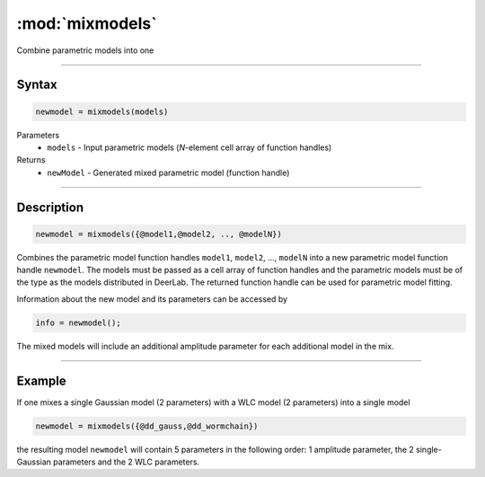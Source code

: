 .. highlight:: matlab
.. _mixmodels:


***********************
:mod:`mixmodels`
***********************

Combine parametric models into one

-----------------------------



Syntax
=========================================

.. code-block:: matlab

    newmodel = mixmodels(models)



Parameters
    *   ``models`` - Input parametric models (*N*-element cell array of function handles)

Returns
    *   ``newModel`` - Generated mixed parametric model (function handle)

-----------------------------



Description
=========================================

.. code-block:: matlab

            newmodel = mixmodels({@model1,@model2, .., @modelN})

Combines the parametric model function handles ``model1``, ``model2``, ...,  ``modelN`` into a new parametric model function handle ``newmodel``. The models must be passed as a cell array of function handles and the parametric models must be of the type as the models distributed in DeerLab. The returned function handle can be used for parametric model fitting.

Information about the new model and its parameters can be accessed by

.. code-block:: matlab

            info = newmodel();

The mixed models will include an additional amplitude parameter for each additional model in the mix.

-----------------------------



Example
=========================================

If one mixes a single Gaussian model (2 parameters) with a WLC model (2 parameters) into a single model

.. code-block:: matlab

    newmodel = mixmodels({@dd_gauss,@dd_wormchain})

the resulting model ``newmodel`` will contain 5 parameters in the following order: 1 amplitude parameter, the 2 single-Gaussian parameters and the 2 WLC parameters. 
